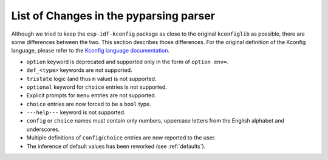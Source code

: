 .. _differences:

List of Changes in the pyparsing parser
=======================================

Although we tried to keep the ``esp-idf-kconfig`` package as close to the original ``kconfiglib`` as possible, there are some differences between the two. This section describes those differences. For the original definition of the Kconfig language, please refer to the `Kconfig language documentation <https://www.kernel.org/doc/Documentation/kbuild/kconfig-language.txt>`_.

- ``option`` keyword is deprecated and supported only in the form of ``option env=``.
- ``def_<type>`` keywords are not supported.
- ``tristate`` logic (and thus ``m`` value) is not supported.
- ``optional`` keyword for ``choice`` entries is not supported.
- Explicit prompts for ``menu`` entries are not supported.
- ``choice`` entries are now forced to be a ``bool`` type.
- ``---help---`` keyword is not supported.
- ``config`` or ``choice`` names must contain only numbers, uppercase letters from the English alphabet and underscores.
- Multiple definitions of ``config``/``choice`` entries are now reported to the user.
- The inference of default values has been reworked (see :ref:`defaults`).
